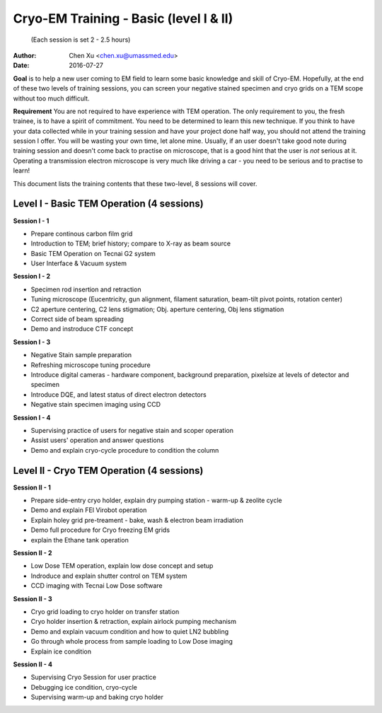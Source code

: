  
.. index:: Cryo-EM Training - Basic (level I & II)
.. cryo-em_training:

Cryo-EM Training - Basic (level I & II)
=======================================
          (Each session is set 2 - 2.5 hours)
:Author: Chen Xu <chen.xu@umassmed.edu>
:Date: 2016-07-27

**Goal** is to help a new user coming to EM field to learn some basic knowledge and skill of Cryo-EM. Hopefully, at the end of these two levels of training sessions, you can screen your negative stained specimen and cryo grids on a TEM scope without too much difficult.

**Requirement** You are not required to have experience with TEM operation. The only requirement to you, the fresh trainee,  is to have a spirit of commitment. You need to be determined to learn this new technique. If you think to have your data collected while in your training session and have your project done half way, you should not attend the training session I offer. You will be wasting your own time, let alone mine. Usually, if an user doesn't take good note during training session and doesn't come back to practise on microscope, that is a good hint that the user is *not* serious at it. Operating a transmission electron microscope is very much like  driving a car - you need to be serious and to practise to learn!

This document lists the training contents that these two-level, 8 sessions will cover. 

.. .. Warning:: This is important!

Level I - Basic TEM Operation (4 sessions)
------------------------------------------

**Session I - 1**

- Prepare continous carbon film grid
- Introduction to TEM; brief history; compare to X-ray as beam source
- Basic TEM Operation on Tecnai G2 system
- User Interface & Vacuum system

**Session I - 2**

- Specimen rod insertion and retraction
- Tuning microscope (Eucentricity, gun alignment, filament saturation, beam-tilt pivot points, rotation center)
- C2 aperture centering, C2 lens stigmation; Obj. aperture centering, Obj lens stigmation
- Correct side of beam spreading
- Demo and instroduce CTF concept

**Session I - 3**

- Negative Stain sample preparation
- Refreshing microscope tuning procedure
- Introduce digital cameras - hardware component, background preparation, pixelsize at levels of detector and specimen
- Introduce DQE, and latest status of direct electron detectors
- Negative stain specimen imaging using CCD

**Session I - 4**

- Supervising practice of users for negative stain and scoper operation
- Assist users' operation and answer questions
- Demo and explain cryo-cycle procedure to condition the column

Level II - Cryo TEM Operation (4 sessions)
------------------------------------------

**Session II - 1**

- Prepare side-entry cryo holder, explain dry pumping station - warm-up & zeolite cycle
- Demo and explain FEI Virobot operation
- Explain holey grid pre-treament - bake, wash & electron beam irradiation
- Demo full procedure for Cryo freezing EM grids
- explain the Ethane tank operation

**Session II - 2**

- Low Dose TEM operation, explain low dose concept and setup 
- Indroduce and explain shutter control on TEM system
- CCD imaging with Tecnai Low Dose software

**Session II - 3**

- Cryo grid loading to cryo holder on transfer station
- Cryo holder insertion & retraction, explain airlock pumping mechanism
- Demo and explain vacuum condition and how to quiet LN2 bubbling 
- Go through whole process from sample loading to Low Dose imaging
- Explain ice condition

**Session II - 4**

- Supervising Cryo Session for user practice
- Debugging ice condition, cryo-cycle
- Supervising warm-up and baking cryo holder 
